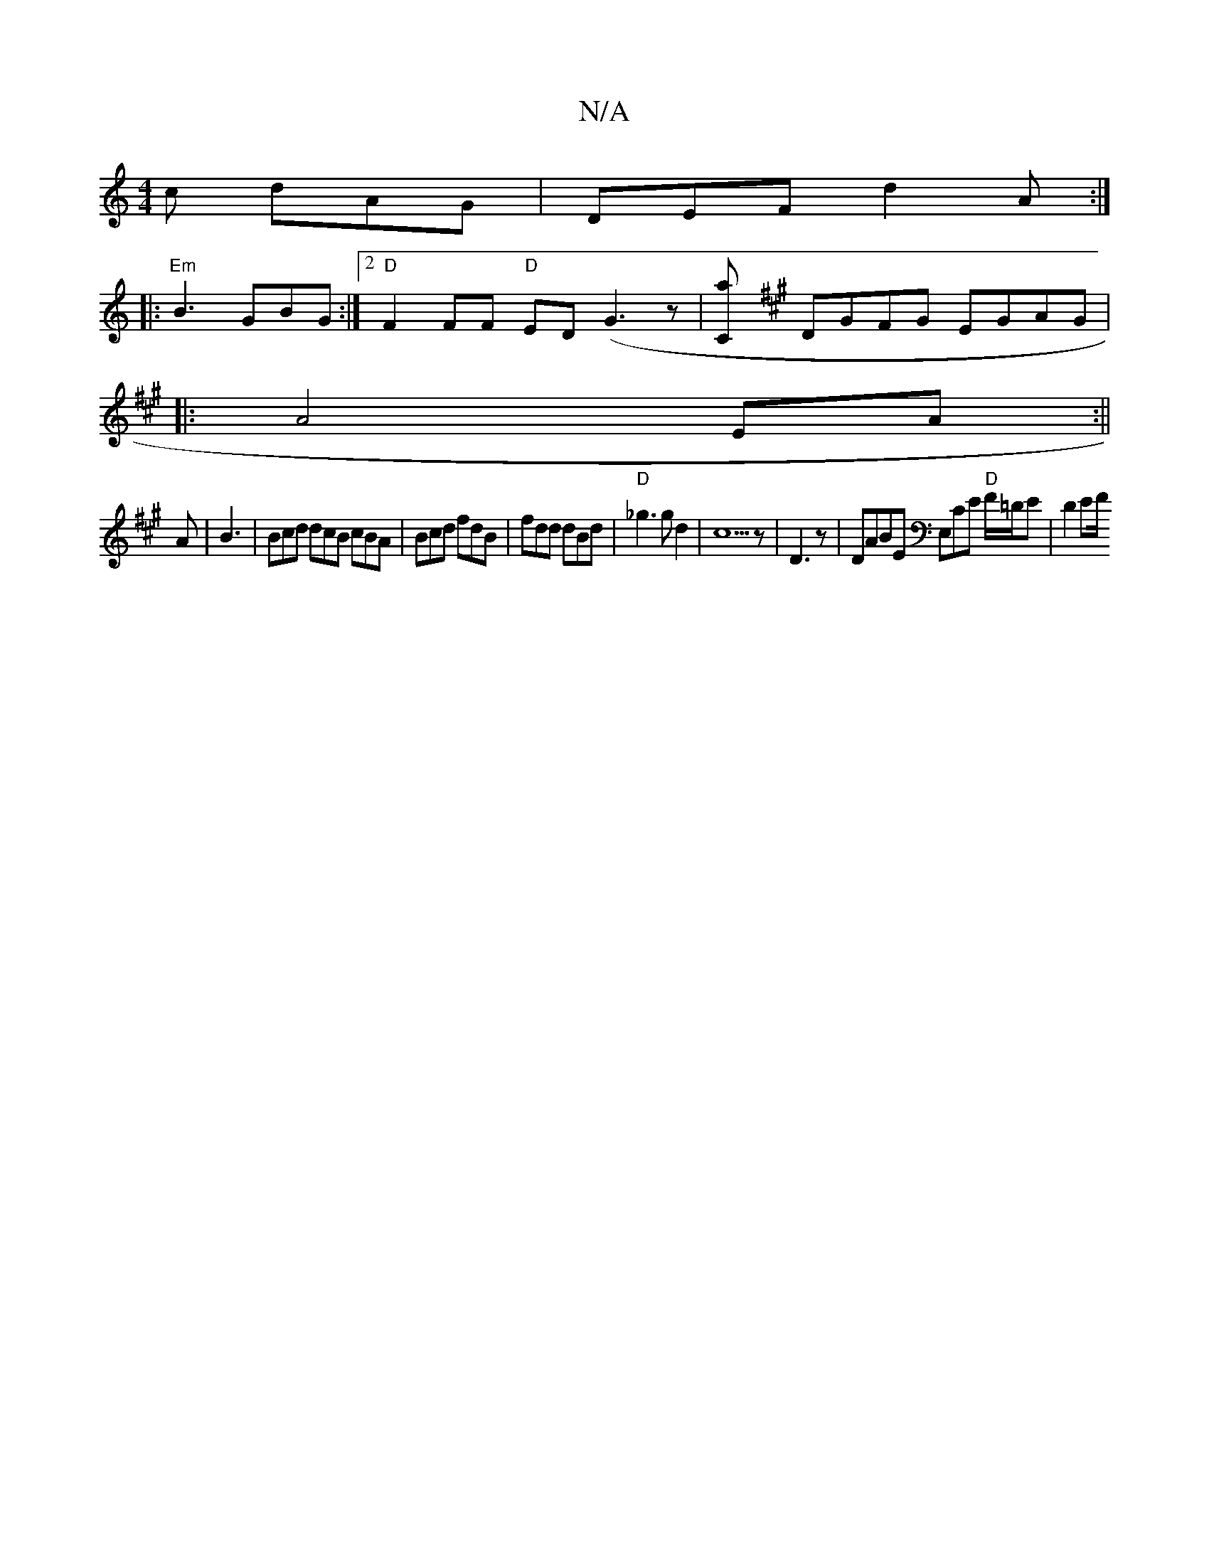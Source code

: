 X:1
T:N/A
M:4/4
R:N/A
K:Cmajor
c dAG|DEF d2 A:|
|:"Em"B3 GBG :|2 "D"F2 FF "D"ED (G3 z |[Ca] [K:A4 DG | FEFB ABe2 |cAAG ^EDDD|
DGFG EGAG|
|:A4 EA:||
A| B3 | Bcd dcB cBA|Bcd fdB|fdd dBd|"D"_g3gd2|c5z|D3 z-|DABE E,CE "D"F/=D/E|D2 EF/2